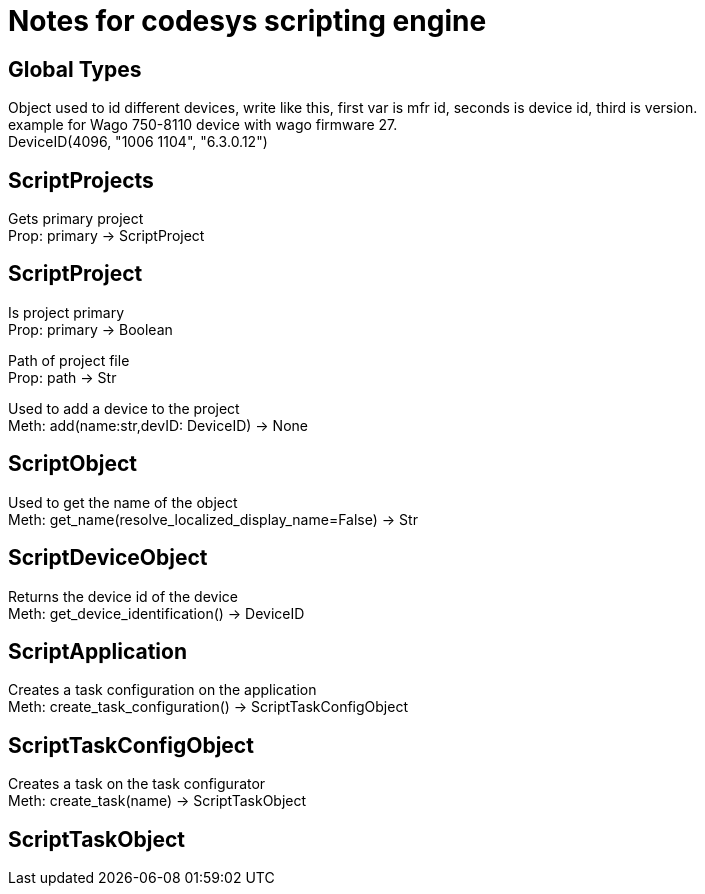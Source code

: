 = Notes for codesys scripting engine

== Global Types
Object used to id different devices, write like this, first var is mfr id, seconds is device id, third is version. +
example for Wago 750-8110 device with wago firmware 27. +
DeviceID(4096, "1006 1104", "6.3.0.12")


== ScriptProjects
Gets primary project +
Prop: primary -> ScriptProject

== ScriptProject
Is project primary +
Prop: primary -> Boolean

Path of project file +
Prop: path -> Str

Used to add a device to the project +
Meth: add(name:str,devID: DeviceID) -> None

== ScriptObject
Used to get the name of the object +
Meth: get_name(resolve_localized_display_name=False) -> Str

== ScriptDeviceObject
Returns the device id of the device +
Meth: get_device_identification() -> DeviceID

== ScriptApplication
Creates a task configuration on the application +
Meth: create_task_configuration() -> ScriptTaskConfigObject

== ScriptTaskConfigObject
Creates a task on the task configurator +
Meth: create_task(name) -> ScriptTaskObject

== ScriptTaskObject